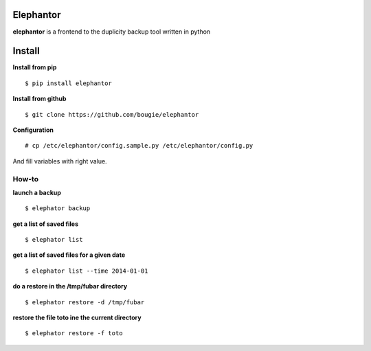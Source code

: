 Elephantor
===========

**elephantor** is a frontend to the duplicity backup tool written in python

Install
=======

**Install from pip**
::

$ pip install elephantor

**Install from github**
::

$ git clone https://github.com/bougie/elephantor

**Configuration**
::

# cp /etc/elephantor/config.sample.py /etc/elephantor/config.py

And fill variables with right value.

How-to
------

**launch a backup**
::

$ elephator backup

**get a list of saved files**
::

$ elephator list

**get a list of saved files for a given date**
::

$ elephator list --time 2014-01-01

**do a restore in the /tmp/fubar directory**
::

$ elephator restore -d /tmp/fubar

**restore the file toto ine the current directory**
::

$ elephator restore -f toto

